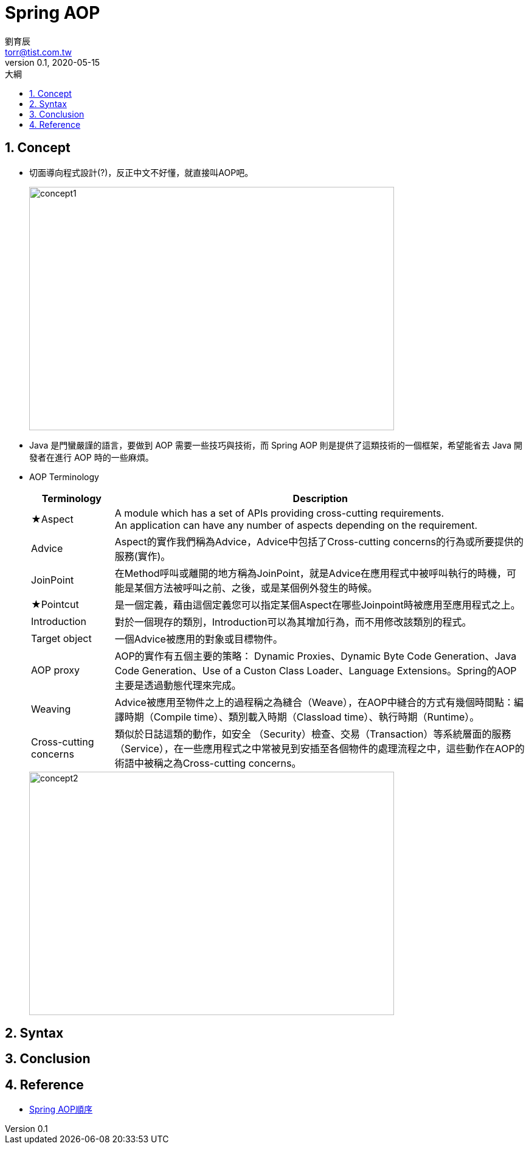 = Spring AOP
劉育辰 <torr@tist.com.tw>
v0.1, 2020-05-15
:experimental:
:icons: font
:sectnums:
:toc: left
:toc-title: 大綱
:imagesdir: images/spring-aop/
:sectanchors:

== Concept

* 切面導向程式設計(?)，反正中文不好懂，就直接叫AOP吧。
+
image::aop-01.png[concept1,600,400]

* Java 是門蠻嚴謹的語言，要做到 AOP 需要一些技巧與技術，而 Spring AOP 則是提供了這類技術的一個框架，希望能省去 Java 開發者在進行 AOP 時的一些麻煩。

* AOP Terminology
+
[cols="1,5"]
|===
^|Terminology ^| Description

^|★Aspect
|A module which has a set of APIs providing cross-cutting requirements. +
An application can have any number of aspects depending on the requirement. +

^|Advice
|Aspect的實作我們稱為Advice，Advice中包括了Cross-cutting concerns的行為或所要提供的服務(實作)。

^|JoinPoint
|在Method呼叫或離開的地方稱為JoinPoint，就是Advice在應用程式中被呼叫執行的時機，可能是某個方法被呼叫之前、之後，或是某個例外發生的時候。

^|★Pointcut
|是一個定義，藉由這個定義您可以指定某個Aspect在哪些Joinpoint時被應用至應用程式之上。

^|Introduction
|對於一個現存的類別，Introduction可以為其增加行為，而不用修改該類別的程式。

^|Target object
|一個Advice被應用的對象或目標物件。

^|AOP proxy
|AOP的實作有五個主要的策略： Dynamic Proxies、Dynamic Byte Code Generation、Java Code Generation、Use of a Custon Class Loader、Language Extensions。Spring的AOP主要是透過動態代理來完成。

^|Weaving
|Advice被應用至物件之上的過程稱之為縫合（Weave），在AOP中縫合的方式有幾個時間點：編譯時期（Compile time）、類別載入時期（Classload time）、執行時期（Runtime）。

^|Cross-cutting concerns
|類似於日誌這類的動作，如安全 （Security）檢查、交易（Transaction）等系統層面的服務（Service），在一些應用程式之中常被見到安插至各個物件的處理流程之中，這些動作在AOP的術語中被稱之為Cross-cutting concerns。
|===
+
image::aop-02.png[concept2,600,400]

== Syntax

== Conclusion

== Reference

* link:https://blog.csdn.net/qqXHwwqwq/article/details/51678595[Spring AOP順序]





